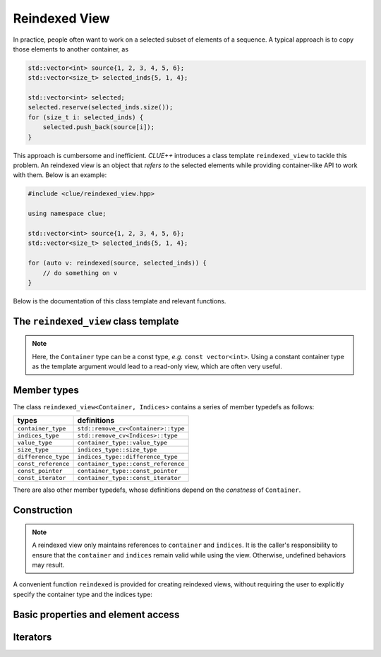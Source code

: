 Reindexed View
===============

In practice, people often want to work on a selected subset of elements of a
sequence. A typical approach is to copy those elements to another container, as

.. code-block:: cpp

    std::vector<int> source{1, 2, 3, 4, 5, 6};
    std::vector<size_t> selected_inds{5, 1, 4};

    std::vector<int> selected;
    selected.reserve(selected_inds.size());
    for (size_t i: selected_inds) {
        selected.push_back(source[i]);
    }

This approach is cumbersome and inefficient. *CLUE++* introduces a class
template ``reindexed_view`` to tackle this problem. An reindexed view is an
object that *refers to* the selected elements while providing container-like API
to work with them. Below is an example:

.. code-block:: cpp

    #include <clue/reindexed_view.hpp>

    using namespace clue;

    std::vector<int> source{1, 2, 3, 4, 5, 6};
    std::vector<size_t> selected_inds{5, 1, 4};

    for (auto v: reindexed(source, selected_inds)) {
        // do something on v
    }

Below is the documentation of this class template and relevant functions.


The ``reindexed_view`` class template
--------------------------------------

.. cpp:class:: reindexed_view<Container, Indices>

    :param Container: The type of the element container.
    :param Indices:   The type of the indices container.

    Both ``Container`` and ``Indices`` need to be random access containers.

.. note::

    Here, the ``Container`` type can be a const type, *e.g.* ``const
    vector<int>``. Using a constant container type as the template argument
    would lead to a read-only view, which are often very useful.

Member types
-------------

The class ``reindexed_view<Container, Indices>`` contains a series of member
typedefs as follows:

============================= ============================================
 **types**                     **definitions**
----------------------------- --------------------------------------------
``container_type``             ``std::remove_cv<Container>::type``
``indices_type``               ``std::remove_cv<Indices>::type``
``value_type``                 ``container_type::value_type``
``size_type``                  ``indices_type::size_type``
``difference_type``            ``indices_type::difference_type``
``const_reference``            ``container_type::const_reference``
``const_pointer``              ``container_type::const_pointer``
``const_iterator``             ``container_type::const_iterator``
============================= ============================================

There are also other member typedefs, whose definitions depend on the
*constness* of ``Container``.

.. cpp:type:: reference

    Defined as ``container_type::const_reference`` when ``Container`` is a const
    type, or ``container_type::reference`` otherwise.

.. cpp:type:: pointer

    Defined as ``container_type::const_pointer`` when ``Container`` is a const
    type, or ``container_type::pointer`` otherwise.

.. cpp:type:: iterator

    Defined as ``container_type::const_iterator`` when ``Container`` is a const
    type, or ``container_type::iterator`` otherwise.


Construction
-------------

.. cpp:function:: constexpr reindexed_view(Container& container, Indices& indices) noexcept

    Construct a reindexed view, with the given source container and index sequence.

.. note::

    A reindexed view only maintains references to ``container`` and ``indices``.
    It is the caller's responsibility to ensure that the ``container`` and
    ``indices`` remain valid while using the view. Otherwise, undefined
    behaviors may result.

A convenient function ``reindexed`` is provided for creating reindexed views,
without requiring the user to explicitly specify the container type and the
indices type:

.. cpp:function:: constexpr reindexed_view<Container, Indices> reindexed(Container& c, Indices& inds)

    Construct a reindexed view, with the given source container and index
    sequence, where the types ``Container`` and ``Indices`` are deduced from
    arguments.

    :note: If ``c`` is a const reference, then ``Container`` will be deduced to
    a const type. The same also applies to ``indices``.


Basic properties and element access
-------------------------------------

.. cpp:function:: constexpr bool empty() const noexcept

    Get whether the view is empty (*i.e.* contains no selected elements). It is
    equal to ``indices.empty()``.

.. cpp:function:: constexpr size_type size() const noexcept

    Get the number of *selected* elements. It is equal to ``indices.size()``.

.. cpp:function:: constexpr size_type max_size() const noexcept

    Get the maximum number of elements that a view can possibly refer to.

.. cpp:function:: constexpr const_reference front() const

    Get a const reference to the first element within the view.

.. cpp:function:: reference front()

    Get a reference to the first element within the view.

.. cpp:function:: constexpr const_reference back() const

    Get a const reference to the last element within the view.

.. cpp:function:: reference back()

    Get a reference to the last element within the view.

.. cpp:function:: constexpr const_reference operator[](size_type pos) const

    Get a const reference to the element at position ``pos``, without bounds
    checking.

.. cpp:function:: reference operator[](size_type pos)

    Get a reference to the element at position ``pos``, without bounds checking.

.. cpp:function:: constexpr const_reference at(size_type pos) const

    Get a const reference to the element at position ``pos``, with bounds
    checking.

.. cpp:function:: reference at(size_type pos)

    Get a reference to the element at position ``pos``, with bounds checking.

Iterators
---------

.. cpp:function:: constexpr const_iterator cbegin() const

    Get a const iterator to the beginning.

.. cpp:function:: constexpr const_iterator cend() const

    Get a const iterator to the end.

.. cpp:function:: constexpr const_iterator begin() const

    Get a const iterator to the beginning, equivalent to ``cbegin()``.

.. cpp:function:: constexpr const_iterator end() const

    Get a const iterator to the end, equivalent to ``cend()``.

.. cpp:function:: iterator begin()

    Get an iterator to the beginning.

.. cpp:function:: iterator end()

    Get an iterator to the end.

